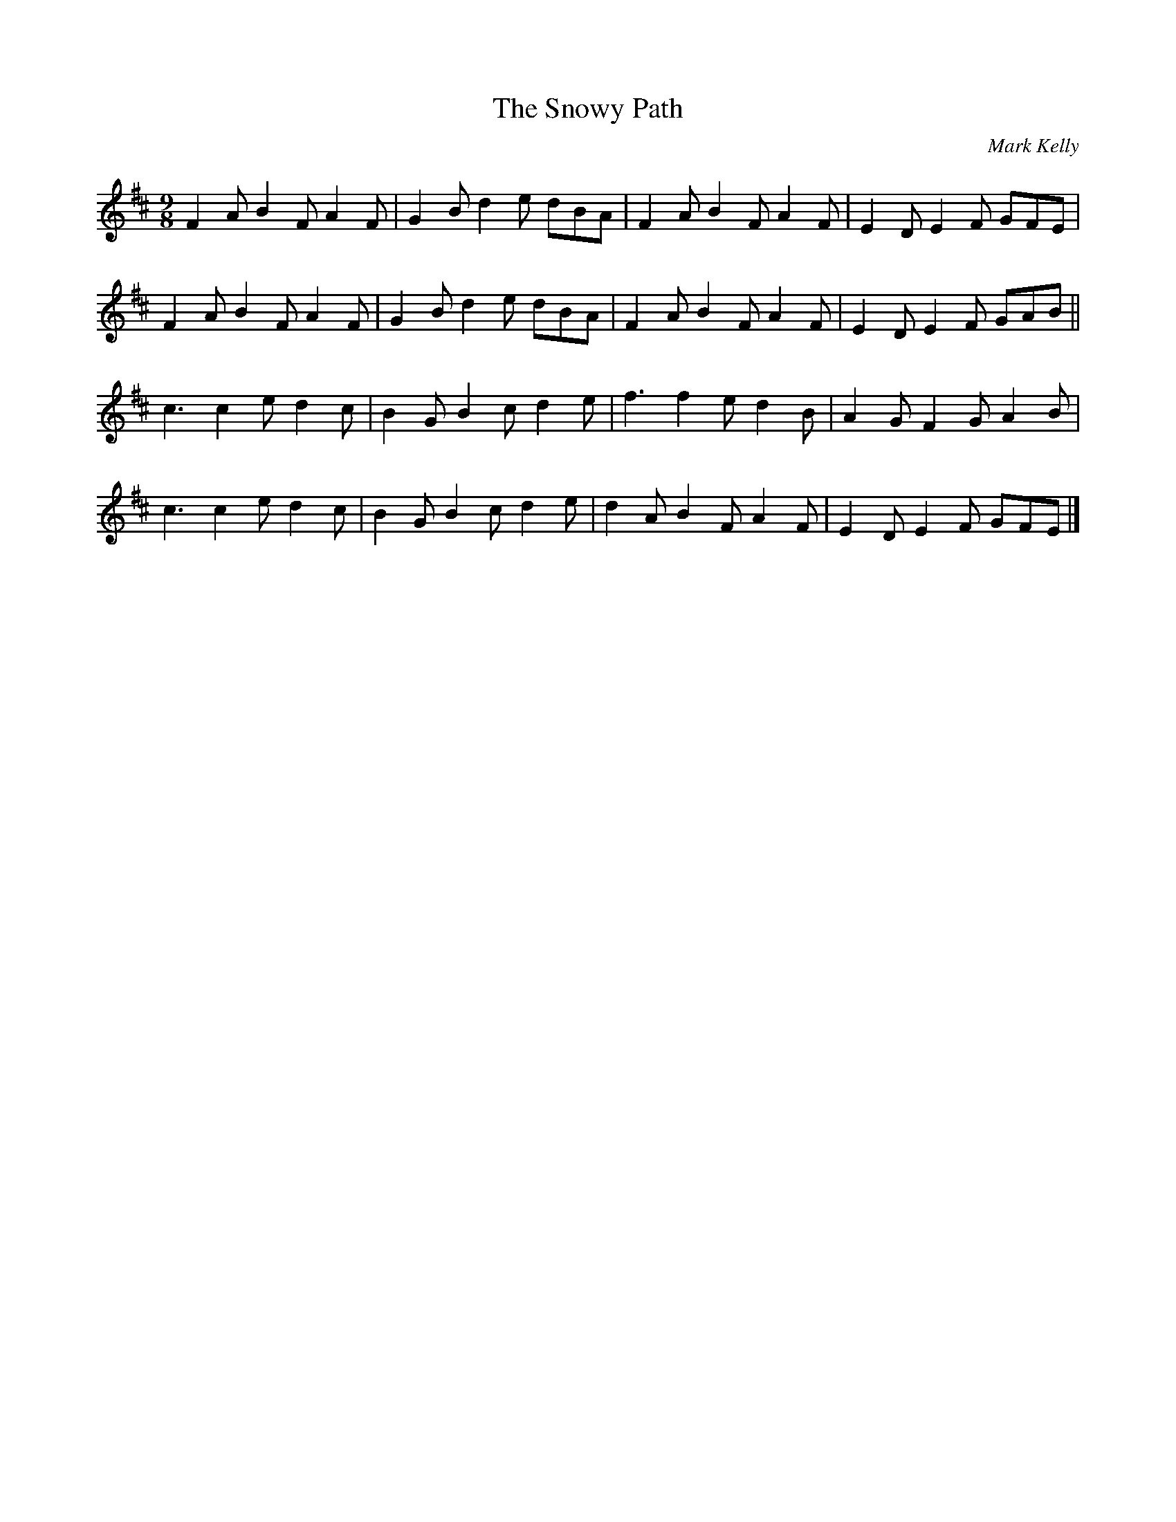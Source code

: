 X:34
T:The Snowy Path
C:Mark Kelly
R:slip jig
M:9/8
L:1/8
K:D
F2A B2F A2F | G2B d2e dBA | F2A B2F A2F | E2D E2F GFE |
F2A B2F A2F | G2B d2e dBA | F2A B2F A2F | E2D E2F GAB ||
c3 c2e d2c | B2G B2c d2e | f3 f2e d2B  | A2G F2G A2B |
c3 c2e d2c | B2G B2c d2e | d2A B2F A2F | E2D E2F GFE |]
